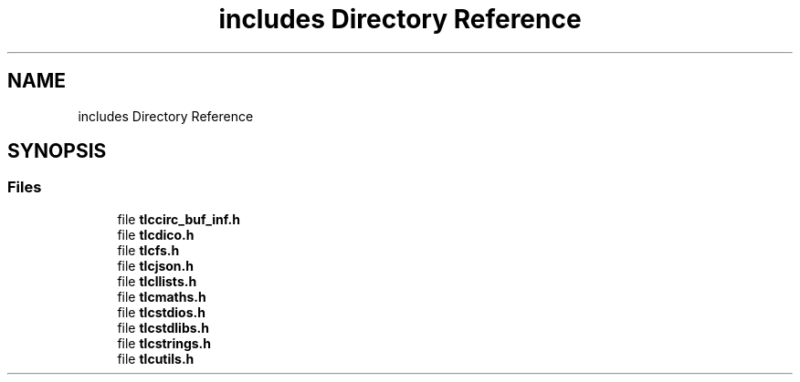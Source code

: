 .TH "includes Directory Reference" 3Version 0.0.1" "(my)TinyLibC" \" -*- nroff -*-
.ad l
.nh
.SH NAME
includes Directory Reference
.SH SYNOPSIS
.br
.PP
.SS "Files"

.in +1c
.ti -1c
.RI "file \fBtlccirc_buf_inf\&.h\fP"
.br
.ti -1c
.RI "file \fBtlcdico\&.h\fP"
.br
.ti -1c
.RI "file \fBtlcfs\&.h\fP"
.br
.ti -1c
.RI "file \fBtlcjson\&.h\fP"
.br
.ti -1c
.RI "file \fBtlcllists\&.h\fP"
.br
.ti -1c
.RI "file \fBtlcmaths\&.h\fP"
.br
.ti -1c
.RI "file \fBtlcstdios\&.h\fP"
.br
.ti -1c
.RI "file \fBtlcstdlibs\&.h\fP"
.br
.ti -1c
.RI "file \fBtlcstrings\&.h\fP"
.br
.ti -1c
.RI "file \fBtlcutils\&.h\fP"
.br
.in -1c
